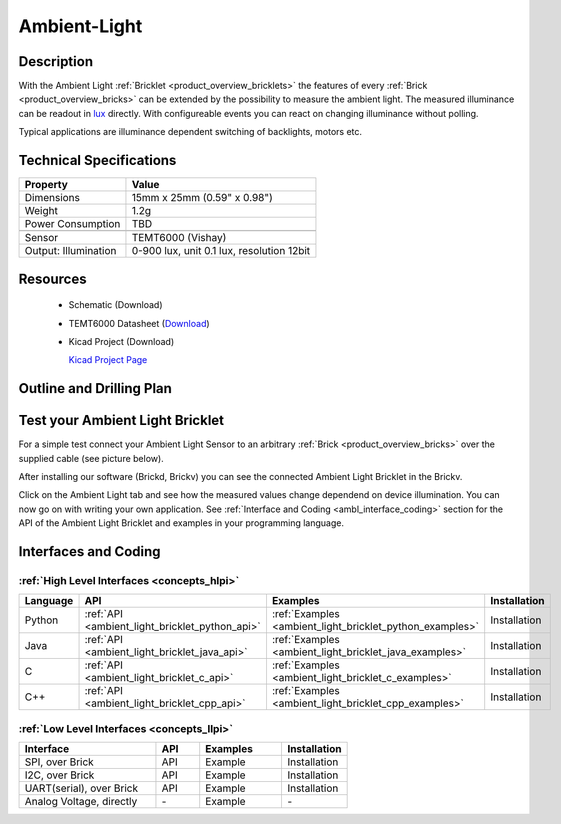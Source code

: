 .. _ambient_light_bricklet:

Ambient-Light
=============


.. raw:: html

	<img alt="Servo Brick 1" src="../../_images/Bricks/Servo_Brick/servo_brick2.jpg" style="width: 303.0px; height: 233.0px;" /></a>
	<img alt="Servo Brick 2" src="../../_images/Bricks/Servo_Brick/servo_brick2.jpg" style="width: 303.0px; height: 233.0px;" /></a>
.. raw:: latex

	\includegraphics{Images/Bricks/Servo_Brick/servo_brick2.jpg}


Description
-----------

With the Ambient Light :ref:`Bricklet <product_overview_bricklets>` the features of
every :ref:`Brick <product_overview_bricks>` can be extended by the possibility to
measure the ambient light.  The measured illuminance can be readout in `lux
<http://en.wikipedia.org/wiki/Lux>`_ directly. With configureable events
you can react on changing illuminance without polling.

Typical applications are 
illuminance dependent switching of backlights, motors etc.

Technical Specifications
------------------------

================================  ============================================================
Property                          Value
================================  ============================================================
Dimensions                        15mm x 25mm (0.59" x 0.98")
Weight                            1.2g
Power Consumption                 TBD
--------------------------------  ------------------------------------------------------------
--------------------------------  ------------------------------------------------------------
Sensor                            TEMT6000 (Vishay)
Output: Illumination              0-900 lux, unit 0.1 lux, resolution 12bit
================================  ============================================================

Resources
---------

 * Schematic (Download)
 * TEMT6000 Datasheet (`Download <http://www.vishay.com/docs/81579/temt6000.pdf>`_)
 * Kicad Project (Download)

   `Kicad Project Page <http://kicad.sourceforge.net/>`_

.. Connectivity
.. ------------

Outline and Drilling Plan
-------------------------

.. image:: /Images/Dimensions/ambient-light_dimensions.png
   :width: 300pt
   :alt: alternate text
   :align: center


Test your Ambient Light Bricklet
--------------------------------

For a simple test connect your Ambient Light Sensor to an arbitrary 
:ref:`Brick <product_overview_bricks>` over the supplied cable (see picture below).

.. image:: /Images/Bricks/Servo_Brick/servo_brick_test.jpg
   :scale: 100 %
   :alt: alternate text
   :align: center

After installing our software (Brickd, Brickv) you can see the connected Ambient
Light Bricklet in the Brickv.

.. image:: /Images/Bricks/Servo_Brick/servo_brick_test.jpg
   :scale: 100 %
   :alt: alternate text
   :align: center

Click on the Ambient Light tab and see how the measured values change dependend 
on device illumination. You can now go on with writing your own application.
See :ref:`Interface and Coding <ambl_interface_coding>` section for the API of
the Ambient Light Bricklet and examples in your programming language.


.. _ambl_interface_coding:

Interfaces and Coding
---------------------

:ref:`High Level Interfaces <concepts_hlpi>`
^^^^^^^^^^^^^^^^^^^^^^^^^^^^^^^^^^^^^^^^^^^^

.. csv-table::
   :header: "Language", "API", "Examples", "Installation"
   :widths: 25, 8, 15, 12


   "Python", ":ref:`API <ambient_light_bricklet_python_api>`", ":ref:`Examples <ambient_light_bricklet_python_examples>`", "Installation"
   "Java", ":ref:`API <ambient_light_bricklet_java_api>`", ":ref:`Examples <ambient_light_bricklet_java_examples>`", "Installation"
   "C", ":ref:`API <ambient_light_bricklet_c_api>`", ":ref:`Examples <ambient_light_bricklet_c_examples>`", "Installation"
   "C++", ":ref:`API <ambient_light_bricklet_cpp_api>`", ":ref:`Examples <ambient_light_bricklet_cpp_examples>`", "Installation"


:ref:`Low Level Interfaces <concepts_llpi>`
^^^^^^^^^^^^^^^^^^^^^^^^^^^^^^^^^^^^^^^^^^^
.. csv-table::
   :header: "Interface", "API", "Examples", "Installation"
   :widths: 25, 8, 15, 12

   "SPI, over Brick", "API", "Example", "Installation"
   "I2C, over Brick", "API", "Example", "Installation"
   "UART(serial), over Brick", "API", "Example", "Installation"
   "Analog Voltage, directly", "\-", "Example", "\-"

.. Troubleshoot
.. ------------

.. Servos dither
.. ^^^^^^^^^^^^^
.. **Reason:** The reason for this is typically a voltage drop-in, caused by 

.. **Solution:**
..  * Check input voltage.


